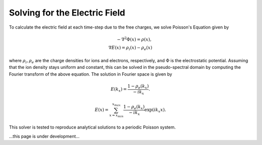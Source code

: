 Solving for the Electric Field
--------------------------------

To calculate the electric field at each time-step due to the free charges, we solve Poisson's Equation given by

.. math::
    - \nabla^2 \Phi(x) = \rho(x), \\
    \nabla E(x) = \rho_i(x) - \rho_e(x)

where :math:`\rho_i, \rho_e` are the charge densities for ions and electrons, respectively, and :math:`\Phi` is the
electrostatic potential. Assuming that the ion density stays uniform and constant, this can be solved in the
pseudo-spectral domain by computing the Fourier transform of the above equation. The solution in Fourier space is
given by

.. math::
    E(k_x) = \frac{1 - \rho_e(k_x)}{-i k_x}.

.. math::
    E(x) = \sum_{x={x_{min}}}^{x_{max}}\frac{1 - \rho_e(k_x)}{-i k_x} \exp{(i k_x x)}.

This solver is tested to reproduce analytical solutions to a periodic Poisson system.



...this page is under development...